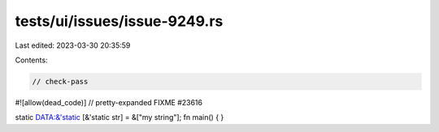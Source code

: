 tests/ui/issues/issue-9249.rs
=============================

Last edited: 2023-03-30 20:35:59

Contents:

.. code-block:: rs

    // check-pass
#![allow(dead_code)]
// pretty-expanded FIXME #23616

static DATA:&'static [&'static str] = &["my string"];
fn main() { }


